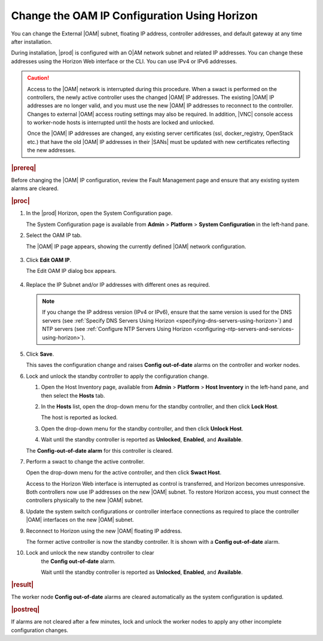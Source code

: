 
.. bmj1552672912979
.. _changing-the-oam-ip-configuration-using-horizon:

=============================================
Change the OAM IP Configuration Using Horizon
=============================================

You can change the External |OAM| subnet, floating IP address, controller
addresses, and default gateway at any time after installation.

During installation, |prod| is configured with an O|AM network subnet and
related IP addresses. You can change these addresses using the Horizon Web
interface or the CLI. You can use IPv4 or IPv6 addresses.

.. caution::
    Access to the |OAM| network is interrupted during this procedure. When a
    swact is performed on the controllers, the newly active controller uses
    the changed |OAM| IP addresses. The existing |OAM| IP addresses are no
    longer valid, and you must use the new |OAM| IP addresses to reconnect to
    the controller. Changes to external |OAM| access routing settings may also
    be required. In addition, |VNC| console access to worker-node hosts is
    interrupted until the hosts are locked and unlocked.

    Once the |OAM| IP addresses are changed, any existing server certificates
    \(ssl, docker\_registry, OpenStack etc.\) that have the old |OAM| IP
    addresses in their |SANs| must be updated with new certificates reflecting
    the new addresses.

.. rubric:: |prereq|

Before changing the |OAM| IP configuration, review the Fault Management page
and ensure that any existing system alarms are cleared.

.. rubric:: |proc|

.. _changing-the-oam-ip-configuration-using-horizon-steps-xfh-24z-5p:

#.  In the |prod| Horizon, open the System Configuration page.

    The System Configuration page is available
    from **Admin** \> **Platform** \> **System Configuration** in the
    left-hand pane.

#.  Select the OAM IP tab.

    The |OAM| IP page appears, showing the currently defined |OAM| network
    configuration.

    .. figure:: ../figures/jow1413850481192.png
        :scale: 100%

#.  Click **Edit OAM IP**.

    The Edit OAM IP dialog box appears.

    .. figure:: ../figures/jow1413850497887.png
        :scale: 100%

#.  Replace the IP Subnet and/or IP addresses with different ones as required.

    .. note::
        If you change the IP address version \(IPv4 or IPv6\), ensure that the
        same version is used for the DNS servers
        \(see :ref:`Specify DNS Servers Using Horizon <specifying-dns-servers-using-horizon>`\)
        and NTP servers \(see :ref:`Configure NTP Servers Using Horizon <configuring-ntp-servers-and-services-using-horizon>`\).

#.  Click **Save**.

    This saves the configuration change and raises
    **Config out-of-date** alarms on the controller and worker nodes.

#.  Lock and unlock the standby controller to apply the configuration change.


    #.  Open the Host Inventory page, available
        from **Admin** \> **Platform** \> **Host Inventory** in the left-hand
        pane, and then select the **Hosts** tab.

    #.  In the **Hosts** list, open the drop-down menu for the standby
        controller, and then click **Lock Host**.

        The host is reported as locked.

    #.  Open the drop-down menu for the standby controller, and then
        click **Unlock Host**.

    #.  Wait until the standby controller is reported
        as **Unlocked**, **Enabled**, and **Available**.

    The **Config-out-of-date alarm** for this controller is cleared.

#.  Perform a swact to change the active controller.

    Open the drop-down menu for the active controller, and then
    click **Swact Host**.

    Access to the Horizon Web interface is interrupted as control is
    transferred, and Horizon becomes unresponsive. Both controllers now use
    IP addresses on the new |OAM| subnet. To restore Horizon access, you must
    connect the controllers physically to the new |OAM| subnet.

#.  Update the system switch configurations or controller interface
    connections as required to place the controller |OAM| interfaces on the
    new |OAM| subnet.

#.  Reconnect to Horizon using the new |OAM| floating IP address.

    The former active controller is now the standby controller. It is shown
    with a **Config out-of-date** alarm.

#. Lock and unlock the new standby controller to clear
    the **Config out-of-date** alarm.

    Wait until the standby controller is reported
    as **Unlocked**, **Enabled**, and **Available**.

.. rubric:: |result|

The worker node **Config out-of-date** alarms are cleared automatically as
the system configuration is updated.

.. rubric:: |postreq|

If alarms are not cleared after a few minutes, lock and unlock the worker
nodes to apply any other incomplete configuration changes.
